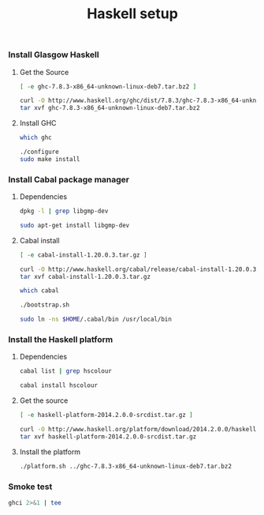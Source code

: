 #+TITLE:          Haskell setup
#+containerimage: haskell-{{{haskell-version}}}

*** Install Glasgow Haskell

**** Get the Source

#+name: already-downloaded-glasgow-haskell-pkg
#+BEGIN_SRC sh :dir src
[ -e ghc-7.8.3-x86_64-unknown-linux-deb7.tar.bz2 ]
#+END_SRC

#+name: ghc-download
#+begin_src sh :dir src :unless already-downloaded-glasgow-haskell-pkg
curl -O http://www.haskell.org/ghc/dist/7.8.3/ghc-7.8.3-x86_64-unknown-linux-deb7.tar.bz2
tar xvf ghc-7.8.3-x86_64-unknown-linux-deb7.tar.bz2
#+end_src

**** Install GHC

#+name: ghc-already-installed
#+BEGIN_SRC sh 
which ghc
#+END_SRC

#+name: install-ghc
#+BEGIN_SRC sh :dir src/ghc-7.8.3 :unless ghc-already-installed
./configure
sudo make install
#+END_SRC

*** Install Cabal package manager

**** Dependencies
:PROPERTIES:
:platform: ubuntu-14-04
:END:

#+name: cabal-deps-already-installed
#+BEGIN_SRC sh
dpkg -l | grep libgmp-dev
#+END_SRC

#+name: cabal-deps
#+BEGIN_SRC sh :unless cabal-deps-already-installed
sudo apt-get install libgmp-dev
#+END_SRC

**** Cabal install

#+name: already-downloaded-cabal
#+BEGIN_SRC sh :dir src
[ -e cabal-install-1.20.0.3.tar.gz ]
#+END_SRC

#+name: download-cabal
#+BEGIN_SRC sh :dir src :unless already-downloaded-cabal
curl -O http://www.haskell.org/cabal/release/cabal-install-1.20.0.3/cabal-install-1.20.0.3.tar.gz
tar xvf cabal-install-1.20.0.3.tar.gz
#+END_SRC

#+name: cabal-in-path
#+BEGIN_SRC sh
which cabal
#+END_SRC

#+name: install-cabal
#+BEGIN_SRC sh :dir src/cabal-install-1.20.0.3 :unless cabal-in-path
./bootstrap.sh
#+END_SRC

#+name: put-cabal-in-path
#+BEGIN_SRC sh :unless cabal-in-path
sudo ln -ns $HOME/.cabal/bin /usr/local/bin
#+END_SRC

*** Install the Haskell platform

**** Dependencies

#+name: cabal-hscolour-installed
#+BEGIN_SRC sh
cabal list | grep hscolour
#+END_SRC

#+name: cabal-hscolour
#+BEGIN_SRC sh :unless cabal-hscolour-installed
cabal install hscolour
#+END_SRC

**** Get the source

#+name: already-downloaded-haskell-platform
#+BEGIN_SRC sh :dir src
[ -e haskell-platform-2014.2.0.0-srcdist.tar.gz ]
#+END_SRC

#+name: haskell-platform-package
#+BEGIN_SRC sh :dir src :unless already-downloaded-haskell-platform
curl -O http://www.haskell.org/platform/download/2014.2.0.0/haskell-platform-2014.2.0.0-srcdist.tar.gz
tar xvf haskell-platform-2014.2.0.0-srcdist.tar.gz
#+END_SRC

**** Install the platform

#+name: install-haskell-platform
#+BEGIN_SRC sh :dir src/haskell-platform-2014.2.0.0
./platform.sh ../ghc-7.8.3-x86_64-unknown-linux-deb7.tar.bz2 
#+END_SRC

*** Smoke test

#+BEGIN_SRC sh :results output code
ghci 2>&1 | tee
#+END_SRC


